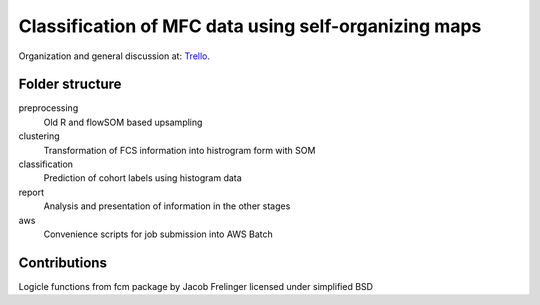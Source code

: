 Classification of MFC data using self-organizing maps
=====================================================

Organization and general discussion at: Trello_.

.. _Trello: https://trello.com/b/Krk9nkPg/flowcat

Folder structure
----------------

preprocessing
    Old R and flowSOM based upsampling

clustering
    Transformation of FCS information into histrogram form with SOM

classification
    Prediction of cohort labels using histogram data

report
    Analysis and presentation of information in the other stages

aws
    Convenience scripts for job submission into AWS Batch


Contributions
-------------

Logicle functions from fcm package by Jacob Frelinger licensed under simplified BSD
